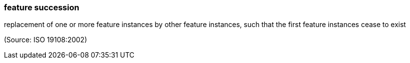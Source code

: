 === feature succession

replacement of one or more feature instances by other feature instances, such that the first feature instances cease to exist

(Source: ISO 19108:2002)

